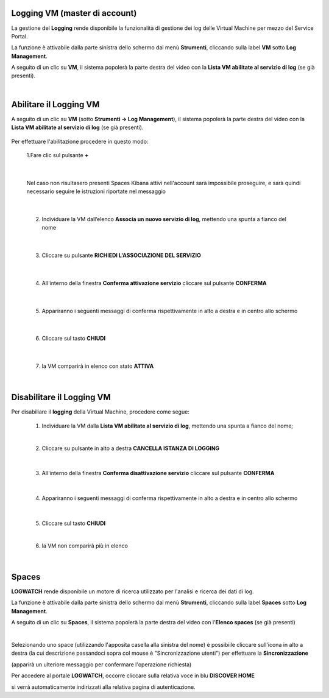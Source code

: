 .. _Log_Management:

**Logging VM (master di account)**
**********************************

La gestione del **Logging** rende disponibile la funzionalità di gestione dei log delle Virtual Machine per mezzo del
Service Portal.

La funzione è attivabile dalla parte sinistra dello schermo dal menù **Strumenti**, cliccando sulla label **VM** sotto **Log Management**.

.. image:: img/11.30_Elenco_vmSX.png


A seguito di un clic su **VM**, il sistema popolerà la parte destra del video con la **Lista VM abilitate al servizio di log** (se già presenti).

.. image:: img/11.30_Elenco_vmDX.png

|

**Abilitare il Logging VM**
***************************

A seguito di un clic su **VM** (sotto **Strumenti -> Log Management**), il sistema popolerà la parte destra del video con la **Lista VM abilitate al servizio di log** 
(se già presenti).

       .. image:: img/11.30_ListaVM_LoggingDX.png

Per effettuare l'abilitazione procedere in questo modo:

        1.Fare clic sul pulsante **+**

        .. image:: img/Add_VM.png

|

        Nel caso non risultasero presenti Spaces Kibana attivi nell'account sarà impossibile proseguire, e sarà quindi necessario seguire le istruzioni riportate nel messaggio

        .. image:: img/11.30_Associa_Logging2.png

|

        2. Individuare la VM dall’elenco **Associa un nuovo servizio di log**, mettendo una spunta a fianco del nome

        .. image:: img/11.30_Associa_Logging.png

|

        3. Cliccare su pulsante **RICHIEDI L'ASSOCIAZIONE DEL SERVIZIO**

|

        4. All'interno della finestra **Conferma attivazione servizio** cliccare sul pulsante **CONFERMA**

        .. image:: img/11.30_Conferma_Servizio.png

|

        5. Appariranno i seguenti messaggi di conferma rispettivamente in alto a destra e in centro allo schermo

        .. image:: img/11.30_DX_LoggingOk.png

        .. image:: img/11.30_DX_LoggingCentro.png

|

        6. Cliccare sul tasto **CHIUDI**

|

        7. la VM comparirà in elenco con stato **ATTIVA**

        .. image:: img/11.30_LoggingOK.png

|

**Disabilitare il Logging VM**
******************************

Per disabiliare il **logging** della Virtual Machine, procedere come segue:

    1. Individuare la VM dalla **Lista VM abilitate al servizio di log**, mettendo una spunta a fianco del nome;

       .. image:: img/11.30_Disattiva_selezVMdx.png
    
    |

    2. Cliccare su pulsante in alto a destra **CANCELLA ISTANZA DI LOGGING**

        .. image:: img/Pulsante_cancella.png

    |

    3. All'interno della finestra **Conferma disattivazione servizio** cliccare sul pulsante **CONFERMA**

        .. image:: img/11.30_Disattiva_Servizio.png

    |

    4. Appariranno i seguenti messaggi di conferma rispettivamente in alto a destra e in centro allo schermo

        .. image:: img/11.30_DX_LoggingNO.png

        .. image:: img/11.30_DX_LoggingCentroNO.png

    |

    5. Cliccare sul tasto **CHIUDI**

    |

    6. la VM non comparirà più in elenco

        .. image:: img/11.30_LoggingNO.png

|

**Spaces**
**********

**LOGWATCH** rende disponibile un motore di ricerca utilizzato per l'analisi e ricerca dei dati di log.

La funzione è attivabile dalla parte sinistra dello schermo dal menù **Strumenti**, cliccando sulla label **Spaces** sotto **Log Management**.

.. image:: img/11.30_SpacesSX.png


A seguito di un clic su **Spaces**, il sistema popolerà la parte destra del video con l'**Elenco spaces** (se già presenti)

.. image:: img/11.30_SpacesDX.png

|

Selezionando uno space (utilizzando l'apposita casella alla sinistra del nome) è possibiile cliccare sull'icona in alto a destra 
(la cui descrizione passandoci sopra col mouse è "Sincronizzazione utenti") per effettuare la **Sincronizzazione**

.. image:: img/11.30_SpacesSyncDX.png

(apparirà un ulteriore messaggio per confermare l'operazione richiesta)

Per accedere al portale **LOGWATCH**, occorre cliccare sulla relativa voce in blu **DISCOVER HOME**

.. image:: img/11.30_SpacesDH.png

si verrà automaticamente indirizzati alla relativa pagina di autenticazione.
